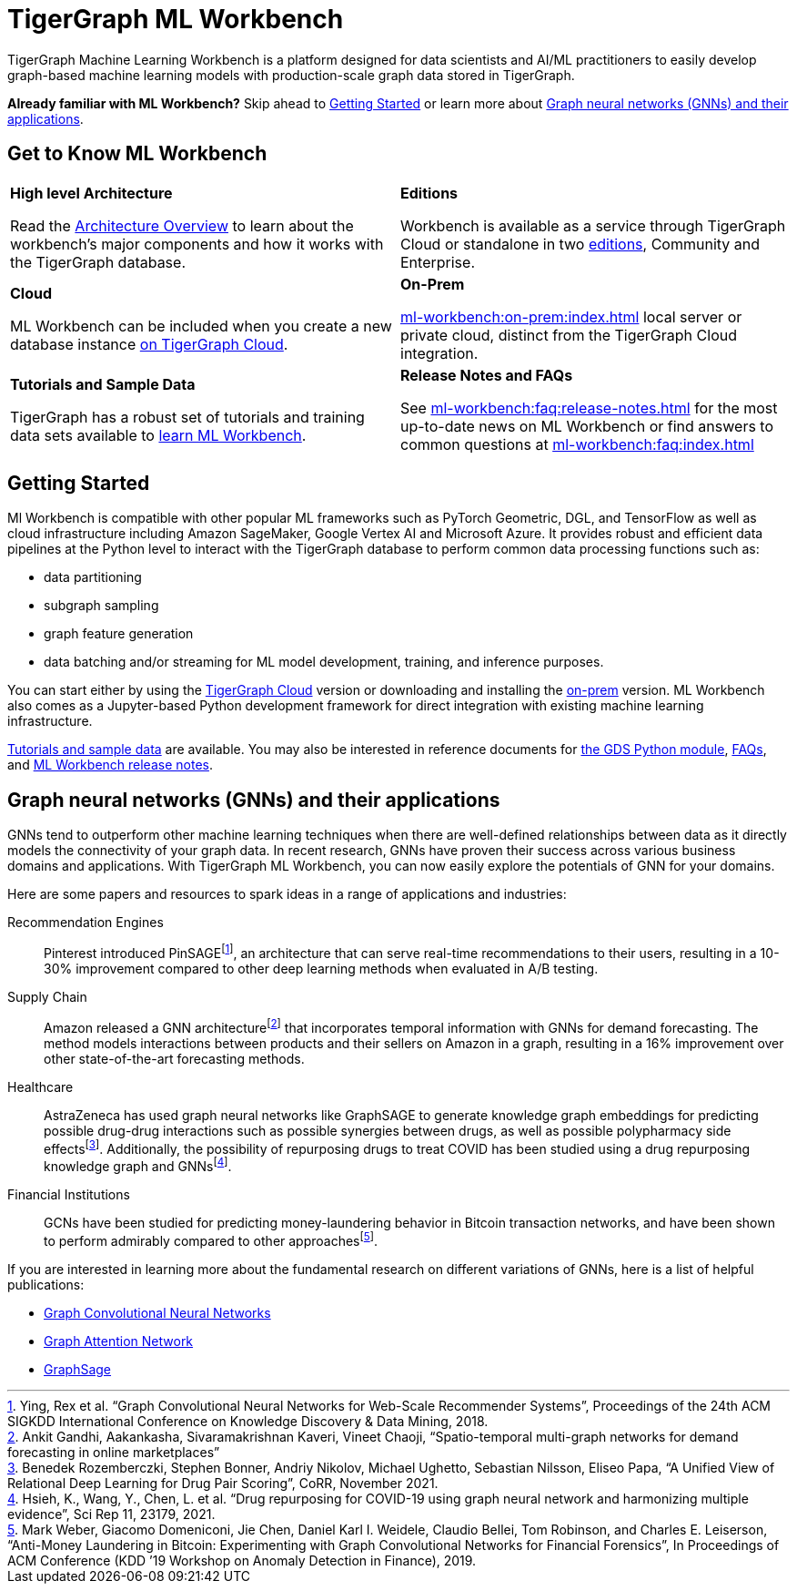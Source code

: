 = TigerGraph ML Workbench
:page-aliases: ml-workbench:overview/index.adoc, ml-workbench:overview:index.adoc
:fn-pintrest: footnote:[Ying, Rex et al. “Graph Convolutional Neural Networks for Web-Scale Recommender Systems”, Proceedings of the 24th ACM SIGKDD International Conference on Knowledge Discovery & Data Mining, 2018.]
:fn-amazon: footnote:[Ankit Gandhi, Aakankasha, Sivaramakrishnan Kaveri, Vineet Chaoji, “Spatio-temporal multi-graph networks for demand forecasting in online marketplaces”]
:fn-astrazeneca: footnote:[Benedek Rozemberczki, Stephen Bonner, Andriy Nikolov, Michael Ughetto, Sebastian Nilsson, Eliseo Papa, “A Unified View of Relational Deep Learning for Drug Pair Scoring”, CoRR, November 2021.]
:fn-repurposing: footnote:[Hsieh, K., Wang, Y., Chen, L. et al. “Drug repurposing for COVID-19 using graph neural network and harmonizing multiple evidence”, Sci Rep 11, 23179, 2021.]
:fn-finance: footnote:[Mark Weber, Giacomo Domeniconi, Jie Chen, Daniel Karl I. Weidele, Claudio Bellei, Tom Robinson, and Charles E. Leiserson, “Anti-Money Laundering in Bitcoin: Experimenting with Graph Convolutional Networks for Financial Forensics”, In Proceedings of ACM Conference (KDD ’19 Workshop on Anomaly Detection in Finance), 2019.]
:description: Overview of the TigerGraph ML Workbench.
:figure-caption!:


TigerGraph Machine Learning Workbench is a platform designed for data scientists and AI/ML practitioners to easily develop graph-based machine learning models with production-scale graph data stored in TigerGraph.

*Already familiar with ML Workbench?* Skip ahead to xref:_getting_started[] or learn more about xref:_graph_neural_networks_gnns_and_their_applications[].

== Get to Know ML Workbench
[.home-card,cols="2",grid=none,frame=none]
|===
a|
*High level Architecture*

Read the xref:ml-workbench:faq:architecture.adoc[Architecture Overview] to learn about the workbench's major components and how it works with the TigerGraph database.

a|
*Editions*

Workbench is available as a service through TigerGraph Cloud or standalone in two xref:ml-workbench:editions:index.adoc[editions], Community and Enterprise.

a|
*Cloud*

ML Workbench can be included when you create a new database instance
xref:ml-workbench:on-cloud:on-tgcloud.adoc[on TigerGraph Cloud].

a|
*On-Prem*

xref:ml-workbench:on-prem:index.adoc[] local server or private cloud, distinct from the TigerGraph Cloud integration.


a|
*Tutorials and Sample Data*

TigerGraph has a robust set of tutorials and training data sets available to
xref:ml-workbench:tutorials:index.adoc[learn ML Workbench].

a|
*Release Notes and FAQs*

See xref:ml-workbench:faq:release-notes.adoc[] for the most up-to-date news on ML Workbench or
find answers to common questions at xref:ml-workbench:faq:index.adoc[]
//xref:faq:release-notes.adoc[ML Workbench Release Notes]

a|
|===


//xref:on-cloud:mlwb-service.adoc[The Kubeflow implementation of ML Workbench] is available in a fully-managed Jupyter notebook instance with:
//* on-demand computation
//* distributed AutoML for hyperparameter tuning
//* ML pipeline management & orchestration
//* model deployment and serverless production serving


== Getting Started

Ml Workbench is compatible with other popular ML frameworks such as PyTorch Geometric, DGL, and TensorFlow as well as cloud infrastructure including Amazon SageMaker, Google Vertex AI and Microsoft Azure.
It provides robust and efficient data pipelines at the Python level to interact with the TigerGraph database to perform common data processing functions such as:

* data partitioning
* subgraph sampling
* graph feature generation
* data batching and/or streaming for ML model development, training, and inference purposes.

You can start either by using the xref:ml-workbench:on-cloud:on-tgcloud.adoc[TigerGraph Cloud] version or
downloading and installing the xref:ml-workbench:on-prem:index.adoc[on-prem] version.
ML Workbench also comes as a Jupyter-based Python development framework for direct integration with existing machine learning infrastructure.


xref:ml-workbench:tutorials:index.adoc[Tutorials and sample data] are available.
You may also be interested in reference documents for
xref:ml-workbench:faq:reference.adoc[the GDS Python module],
xref:ml-workbench:faq:index.adoc[FAQs],
and xref:ml-workbench:faq:release-notes.adoc[ML Workbench release notes].

== Graph neural networks (GNNs) and their applications

GNNs tend to outperform other machine learning techniques when there are well-defined relationships between data as it directly models the connectivity of your graph data.
In recent research, GNNs have proven their success across various business domains and applications.
With TigerGraph ML Workbench, you can now easily explore the potentials of GNN for your domains.

Here are some papers and resources to spark ideas in a range of applications and industries:

Recommendation Engines::
Pinterest introduced PinSAGE{fn-pintrest}, an architecture that can serve real-time recommendations to their users, resulting in a 10-30% improvement compared to other deep learning methods when evaluated in A/B testing.

Supply Chain::
Amazon released a GNN architecture{fn-amazon} that incorporates temporal information with GNNs for demand forecasting.
The method models interactions between products and their sellers on Amazon in a graph, resulting in a 16% improvement over other state-of-the-art forecasting methods.

Healthcare::
AstraZeneca has used graph neural networks like GraphSAGE to generate knowledge graph embeddings for predicting possible drug-drug interactions such as possible synergies between drugs, as well as possible polypharmacy side effects{fn-astrazeneca}.
Additionally, the possibility of repurposing drugs to treat COVID has been studied using a drug repurposing knowledge graph and GNNs{fn-repurposing}.

Financial Institutions::
GCNs have been studied for predicting money-laundering behavior in Bitcoin transaction networks, and have been shown to perform admirably compared to other approaches{fn-finance}.

If you are interested in learning more about the fundamental research on different variations of GNNs, here is a list of helpful publications:

* link:https://arxiv.org/abs/1609.02907[Graph Convolutional Neural Networks]
* link:https://arxiv.org/abs/1710.10903[Graph Attention Network]
* link:https://arxiv.org/abs/1706.02216[GraphSage]
